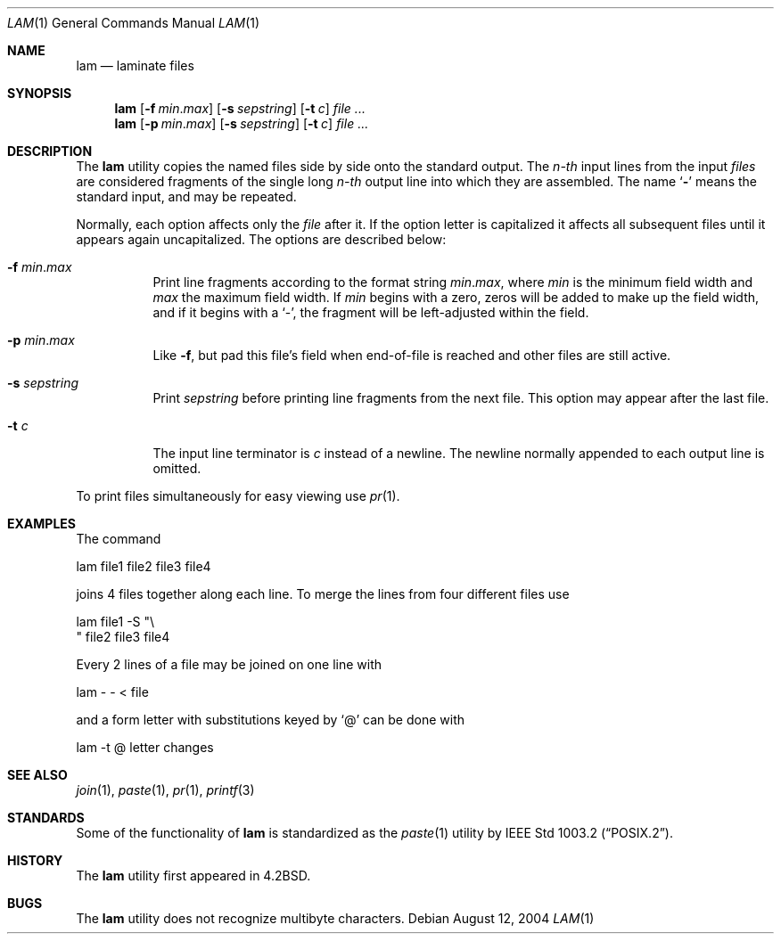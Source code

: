 .\" Copyright (c) 1993
.\"	The Regents of the University of California.  All rights reserved.
.\"
.\" Redistribution and use in source and binary forms, with or without
.\" modification, are permitted provided that the following conditions
.\" are met:
.\" 1. Redistributions of source code must retain the above copyright
.\"    notice, this list of conditions and the following disclaimer.
.\" 2. Redistributions in binary form must reproduce the above copyright
.\"    notice, this list of conditions and the following disclaimer in the
.\"    documentation and/or other materials provided with the distribution.
.\" 4. Neither the name of the University nor the names of its contributors
.\"    may be used to endorse or promote products derived from this software
.\"    without specific prior written permission.
.\"
.\" THIS SOFTWARE IS PROVIDED BY THE REGENTS AND CONTRIBUTORS ``AS IS'' AND
.\" ANY EXPRESS OR IMPLIED WARRANTIES, INCLUDING, BUT NOT LIMITED TO, THE
.\" IMPLIED WARRANTIES OF MERCHANTABILITY AND FITNESS FOR A PARTICULAR PURPOSE
.\" ARE DISCLAIMED.  IN NO EVENT SHALL THE REGENTS OR CONTRIBUTORS BE LIABLE
.\" FOR ANY DIRECT, INDIRECT, INCIDENTAL, SPECIAL, EXEMPLARY, OR CONSEQUENTIAL
.\" DAMAGES (INCLUDING, BUT NOT LIMITED TO, PROCUREMENT OF SUBSTITUTE GOODS
.\" OR SERVICES; LOSS OF USE, DATA, OR PROFITS; OR BUSINESS INTERRUPTION)
.\" HOWEVER CAUSED AND ON ANY THEORY OF LIABILITY, WHETHER IN CONTRACT, STRICT
.\" LIABILITY, OR TORT (INCLUDING NEGLIGENCE OR OTHERWISE) ARISING IN ANY WAY
.\" OUT OF THE USE OF THIS SOFTWARE, EVEN IF ADVISED OF THE POSSIBILITY OF
.\" SUCH DAMAGE.
.\"
.\"	@(#)lam.1	8.1 (Berkeley) 6/6/93
.\" $FreeBSD: projects/vps/usr.bin/lam/lam.1 216370 2010-12-11 08:32:16Z joel $
.\"
.Dd August 12, 2004
.Dt LAM 1
.Os
.Sh NAME
.Nm lam
.Nd laminate files
.Sh SYNOPSIS
.Nm
.Op Fl f Ar min . Ns Ar max
.Op Fl s Ar sepstring
.Op Fl t Ar c
.Ar
.Nm
.Op Fl p Ar min . Ns Ar max
.Op Fl s Ar sepstring
.Op Fl t Ar c
.Ar
.Sh DESCRIPTION
The
.Nm
utility copies the named files side by side onto the standard output.
The
.Em n-th
input lines from the input
.Ar files
are considered fragments of the single long
.Em n-th
output line into which they are assembled.
The name `\fB\-\fP' means the standard input, and may be repeated.
.Pp
Normally, each option affects only the
.Ar file
after it.
If the option letter is capitalized it affects all subsequent files
until it appears again uncapitalized.
The options are described below:
.Bl -tag -width indent
.It Fl f Ar min . Ns Ar max
Print line fragments according to the format string
.Ar min . Ns Ar max ,
where
.Ar min
is the minimum field width and
.Ar max
the maximum field width.
If
.Ar min
begins with a zero, zeros will be added to make up the field width,
and if it begins with a `\-', the fragment will be left-adjusted
within the field.
.It Fl p Ar min . Ns Ar max
Like
.Fl f ,
but pad this file's field when end-of-file is reached
and other files are still active.
.It Fl s Ar sepstring
Print
.Ar sepstring
before printing line fragments from the next file.
This option may appear after the last file.
.It Fl t Ar c
The input line terminator is
.Ar c
instead of a newline.
The newline normally appended to each output line is omitted.
.El
.Pp
To print files simultaneously for easy viewing use
.Xr pr 1 .
.Sh EXAMPLES
The command
.Bd -literal
lam file1 file2 file3 file4
.Ed
.Pp
joins 4 files together along each line.
To merge the lines from four different files use
.Bd -literal
lam file1 \-S "\\
" file2 file3 file4
.Ed
.Pp
Every 2 lines of a file may be joined on one line with
.Bd -literal
lam \- \- < file
.Ed
.Pp
and a form letter with substitutions keyed by `@' can be done with
.Bd -literal
lam \-t @ letter changes
.Ed
.Sh SEE ALSO
.Xr join 1 ,
.Xr paste 1 ,
.Xr pr 1 ,
.Xr printf 3
.Sh STANDARDS
Some of the functionality of
.Nm
is standardized as the
.Xr paste 1
utility by
.St -p1003.2 .
.Sh HISTORY
The
.Nm
utility first appeared in
.Bx 4.2 .
.Sh BUGS
The
.Nm
utility does not recognize multibyte characters.

